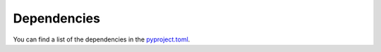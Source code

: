 .. hifis-surveyval
.. Framework to help developing analysis scripts for the HIFIS Software survey.
..
.. SPDX-FileCopyrightText: 2021 HIFIS Software <support@hifis.net>
..
.. SPDX-License-Identifier: GPL-3.0-or-later
..
.. This program is free software: you can redistribute it and/or modify
.. it under the terms of the GNU General Public License as published by
.. the Free Software Foundation, either version 3 of the License, or
.. (at your option) any later version.
..
.. This program is distributed in the hope that it will be useful,
.. but WITHOUT ANY WARRANTY; without even the implied warranty of
.. MERCHANTABILITY or FITNESS FOR A PARTICULAR PURPOSE.  See the
.. GNU General Public License for more details.
..
.. You should have received a copy of the GNU General Public License
.. along with this program. If not, see <http://www.gnu.org/licenses/>.

.. _dependencies:

************
Dependencies
************

You can find a list of the dependencies in the `pyproject.toml <https://gitlab.hzdr.de/hifis/surveys/hifis-surveyval/-/blob/master/pyproject.toml>`_.
